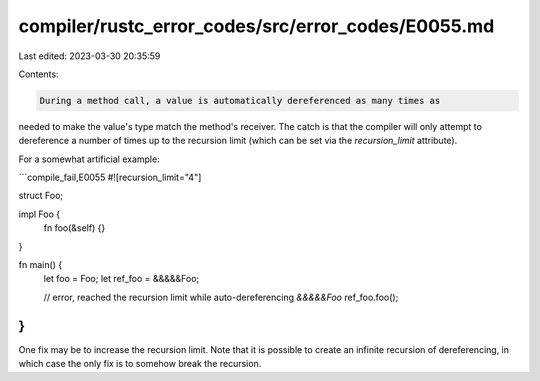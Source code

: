 compiler/rustc_error_codes/src/error_codes/E0055.md
===================================================

Last edited: 2023-03-30 20:35:59

Contents:

.. code-block:: md

    During a method call, a value is automatically dereferenced as many times as
needed to make the value's type match the method's receiver. The catch is that
the compiler will only attempt to dereference a number of times up to the
recursion limit (which can be set via the `recursion_limit` attribute).

For a somewhat artificial example:

```compile_fail,E0055
#![recursion_limit="4"]

struct Foo;

impl Foo {
    fn foo(&self) {}
}

fn main() {
    let foo = Foo;
    let ref_foo = &&&&&Foo;

    // error, reached the recursion limit while auto-dereferencing `&&&&&Foo`
    ref_foo.foo();
}
```

One fix may be to increase the recursion limit. Note that it is possible to
create an infinite recursion of dereferencing, in which case the only fix is to
somehow break the recursion.


